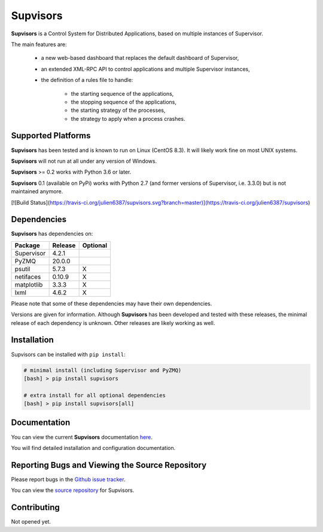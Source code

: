 **Supvisors**
=============

**Supvisors** is a Control System for Distributed Applications, based on
multiple instances of Supervisor.

The main features are:

    - a new web-based dashboard that replaces the default dashboard of Supervisor,
    - an extended XML-RPC API to control applications and multiple Supervisor instances,
    - the definition of a rules file to handle:

        * the starting sequence of the applications,
        * the stopping sequence of the applications,
        * the starting strategy of the processes,
        * the strategy to apply when a process crashes.

.. image:: docs/images/supvisors_address_process_section.png
   :alt: Image of Supvisors' Dashboard
   :align: center

Supported Platforms
-------------------

**Supvisors** has been tested and is known to run on Linux (CentOS 8.3).
It will likely work fine on most UNIX systems.

**Supvisors** will not run at all under any version of Windows.

**Supvisors** >= 0.2 works with Python 3.6 or later.

**Supvisors** 0.1 (available on PyPi) works with Python 2.7 (and former versions of Supervisor, i.e. 3.3.0)
but is not maintained anymore.

[![Build Status](https://travis-ci.org/julien6387/supvisors.svg?branch=master)](https://travis-ci.org/julien6387/supvisors)

Dependencies
-------------

**Supvisors** has dependencies on:

+------------+------------+------------+
| Package    | Release    | Optional   |
+============+============+============+
| Supervisor | 4.2.1      |            |
+------------+------------+------------+
| PyZMQ      | 20.0.0     |            |
+------------+------------+------------+
| psutil     | 5.7.3      |     X      |
+------------+------------+------------+
| netifaces  | 0.10.9     |     X      |
+------------+------------+------------+
| matplotlib | 3.3.3      |     X      |
+------------+------------+------------+
| lxml       | 4.6.2      |     X      |
+------------+------------+------------+

Please note that some of these dependencies may have their own dependencies.

Versions are given for information.
Although **Supvisors** has been developed and tested with these releases,
the minimal release of each dependency is unknown.
Other releases are likely working as well.


Installation
-------------

Supvisors can be installed with ``pip install``:

.. code-block:: bash

   # minimal install (including Supervisor and PyZMQ)
   [bash] > pip install supvisors

   # extra install for all optional dependencies
   [bash] > pip install supvisors[all]


Documentation
-------------

You can view the current **Supvisors** documentation `here
<http://supvisors.readthedocs.io>`_.

You will find detailed installation and configuration documentation.


Reporting Bugs and Viewing the Source Repository
---------------------------------------------------------------

Please report bugs in the `Github issue tracker
<https://github.com/julien6387/supvisors/issues>`_.

You can view the `source repository <https://github.com/julien6387/supvisors>`_
for Supvisors.

Contributing
------------

Not opened yet.


